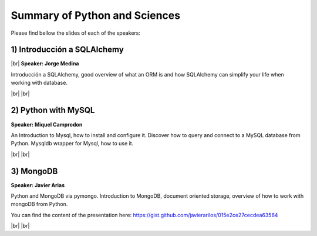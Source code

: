 .. link:
.. description: Python and Databases on the 22th of May 2014
.. tags: Python, Sciences
.. date: 2014/05/25 17:10:00
.. title: Python and Sciences on the 22th of May 2014
.. slug: python-and-sciences-on-the-22th-of-may-2014

.. |br| raw:: html

   <br />


.. raw:: html

    <script async src="//platform.twitter.com/widgets.js" charset="utf-8"></script>


Summary of Python and Sciences
------------------------------

Please find bellow the slides of each of the speakers:


1) Introducción a SQLAlchemy
****************************

|br|
**Speaker: Jorge Medina**

Introducción a SQLAlchemy, good overview of what an ORM is and how SQLAlchemy can simplify your life when working with database.

.. raw:: html

    <iframe src="http://www.slideshare.net/slideshow/embed_code/35034670" width="427" height="356" frameborder="0" marginwidth="0" marginheight="0" scrolling="no" style="border:1px solid #CCC; border-width:1px 1px 0; margin-bottom:5px; max-width: 100%;" allowfullscreen> </iframe> <div style="margin-bottom:5px"> <strong> <a href="https://www.slideshare.net/theManda/python-bcn-introduction-to-sqlalchemy" title="Python BCN Introduction to SQLAlchemy" target="_blank">Python BCN Introduction to SQLAlchemy</a> </strong> from <strong><a href="http://www.slideshare.net/theManda" target="_blank">theManda</a></strong> </div>

.. raw:: html

    <blockquote class="twitter-tweet" lang="en"><p>Introduction to <a href="https://twitter.com/search?q=%23SqlAlchemy&amp;src=hash">#SqlAlchemy</a> by Jorge Medina at <a href="https://twitter.com/pybcn">@pybcn</a> <a href="http://t.co/oWOZx9JLkG">pic.twitter.com/oWOZx9JLkG</a></p>&mdash; Areski Belaid (@areskib) <a href="https://twitter.com/areskib/statuses/469529078866149376">May 22, 2014</a></blockquote>



|br|
|br|

2) Python with MySQL
********************

**Speaker: Miquel Camprodon**

An Introduction to Mysql, how to install and configure it. Discover how to query and connect to a MySQL database from Python. Mysqldb wrapper for Mysql, how to use it.

.. raw:: html

    <iframe src="http://www.slideshare.net/slideshow/embed_code/35052318" width="427" height="356" frameborder="0" marginwidth="0" marginheight="0" scrolling="no" style="border:1px solid #CCC; border-width:1px 1px 0; margin-bottom:5px; max-width: 100%;" allowfullscreen> </iframe> <div style="margin-bottom:5px"> <strong> <a href="https://www.slideshare.net/miquelcm/bcnpythonmeetup20140522ythonmy-sql" title="BCNPythonMeetup_20140522_Python&amp;MySQL" target="_blank">BCNPythonMeetup_20140522_Python&amp;MySQL</a> </strong> from <strong><a href="http://www.slideshare.net/miquelcm" target="_blank">miquelcm</a></strong> </div>

.. raw:: html

    <blockquote class="twitter-tweet" lang="en"><p>Python &amp; Mysql introduction presented by Miquel Camprodon at <a href="https://twitter.com/pybcn">@pybcn</a> <a href="http://t.co/8waAHe2DaD">pic.twitter.com/8waAHe2DaD</a></p>&mdash; Areski Belaid (@areskib) <a href="https://twitter.com/areskib/statuses/469535324897804288">May 22, 2014</a></blockquote>

|br|
|br|

3) MongoDB
**********

**Speaker: Javier Arias**

Python and MongoDB via pymongo. Introduction to MongoDB, document oriented storage, overview of how to work with mongoDB from Python.

You can find the content of the presentation here: https://gist.github.com/javierarilos/015e2ce27cecdea63564


.. raw:: html

    <blockquote class="twitter-tweet" lang="en"><p>Python and MongoDB, by Javier Arias (<a href="https://twitter.com/javier_arilos">@javier_arilos</a>) <a href="https://twitter.com/search?q=%23pybcn&amp;src=hash">#pybcn</a> <a href="http://t.co/lpfiecOCHq">pic.twitter.com/lpfiecOCHq</a></p>&mdash; Python Barcelona (@pybcn) <a href="https://twitter.com/pybcn/statuses/469544096076673024">May 22, 2014</a></blockquote>

|br|
|br|
